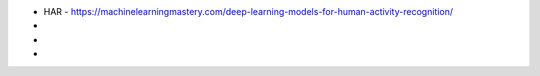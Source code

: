 
* HAR - https://machinelearningmastery.com/deep-learning-models-for-human-activity-recognition/

* 

* 

* 

